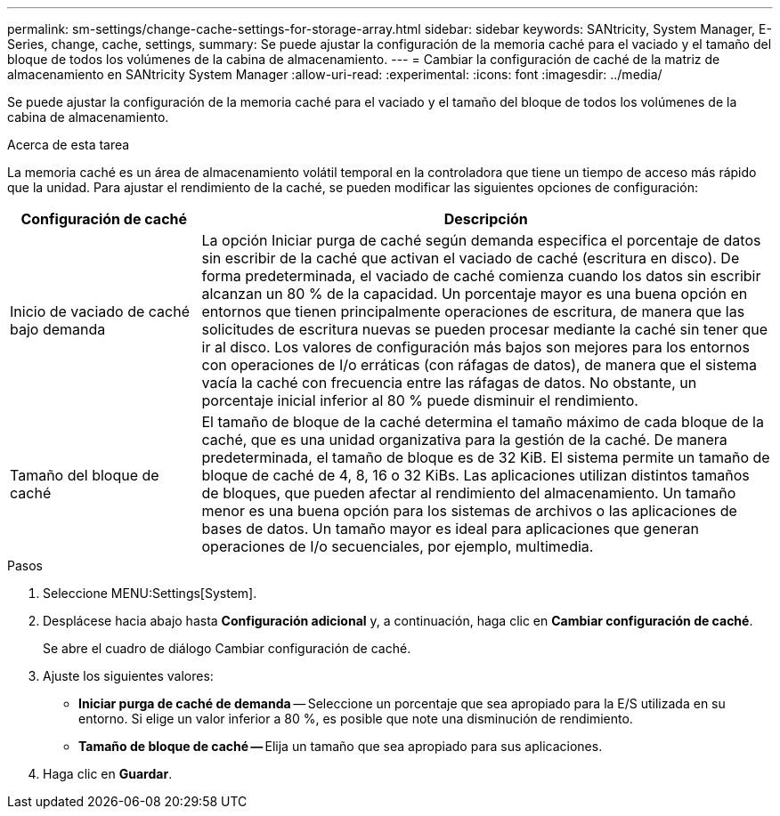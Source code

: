 ---
permalink: sm-settings/change-cache-settings-for-storage-array.html 
sidebar: sidebar 
keywords: SANtricity, System Manager, E-Series, change, cache, settings, 
summary: Se puede ajustar la configuración de la memoria caché para el vaciado y el tamaño del bloque de todos los volúmenes de la cabina de almacenamiento. 
---
= Cambiar la configuración de caché de la matriz de almacenamiento en SANtricity System Manager
:allow-uri-read: 
:experimental: 
:icons: font
:imagesdir: ../media/


[role="lead"]
Se puede ajustar la configuración de la memoria caché para el vaciado y el tamaño del bloque de todos los volúmenes de la cabina de almacenamiento.

.Acerca de esta tarea
La memoria caché es un área de almacenamiento volátil temporal en la controladora que tiene un tiempo de acceso más rápido que la unidad. Para ajustar el rendimiento de la caché, se pueden modificar las siguientes opciones de configuración:

[cols="25h,~"]
|===
| Configuración de caché | Descripción 


 a| 
Inicio de vaciado de caché bajo demanda
 a| 
La opción Iniciar purga de caché según demanda especifica el porcentaje de datos sin escribir de la caché que activan el vaciado de caché (escritura en disco). De forma predeterminada, el vaciado de caché comienza cuando los datos sin escribir alcanzan un 80 % de la capacidad. Un porcentaje mayor es una buena opción en entornos que tienen principalmente operaciones de escritura, de manera que las solicitudes de escritura nuevas se pueden procesar mediante la caché sin tener que ir al disco. Los valores de configuración más bajos son mejores para los entornos con operaciones de I/o erráticas (con ráfagas de datos), de manera que el sistema vacía la caché con frecuencia entre las ráfagas de datos. No obstante, un porcentaje inicial inferior al 80 % puede disminuir el rendimiento.



 a| 
Tamaño del bloque de caché
 a| 
El tamaño de bloque de la caché determina el tamaño máximo de cada bloque de la caché, que es una unidad organizativa para la gestión de la caché. De manera predeterminada, el tamaño de bloque es de 32 KiB. El sistema permite un tamaño de bloque de caché de 4, 8, 16 o 32 KiBs. Las aplicaciones utilizan distintos tamaños de bloques, que pueden afectar al rendimiento del almacenamiento. Un tamaño menor es una buena opción para los sistemas de archivos o las aplicaciones de bases de datos. Un tamaño mayor es ideal para aplicaciones que generan operaciones de I/o secuenciales, por ejemplo, multimedia.

|===
.Pasos
. Seleccione MENU:Settings[System].
. Desplácese hacia abajo hasta *Configuración adicional* y, a continuación, haga clic en *Cambiar configuración de caché*.
+
Se abre el cuadro de diálogo Cambiar configuración de caché.

. Ajuste los siguientes valores:
+
** *Iniciar purga de caché de demanda* -- Seleccione un porcentaje que sea apropiado para la E/S utilizada en su entorno. Si elige un valor inferior a 80 %, es posible que note una disminución de rendimiento.
** **Tamaño de bloque de caché -- **Elija un tamaño que sea apropiado para sus aplicaciones.


. Haga clic en *Guardar*.

